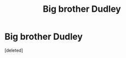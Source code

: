 #+TITLE: Big brother Dudley

* Big brother Dudley
:PROPERTIES:
:Score: 2
:DateUnix: 1608011253.0
:DateShort: 2020-Dec-15
:FlairText: Prompt
:END:
[deleted]

